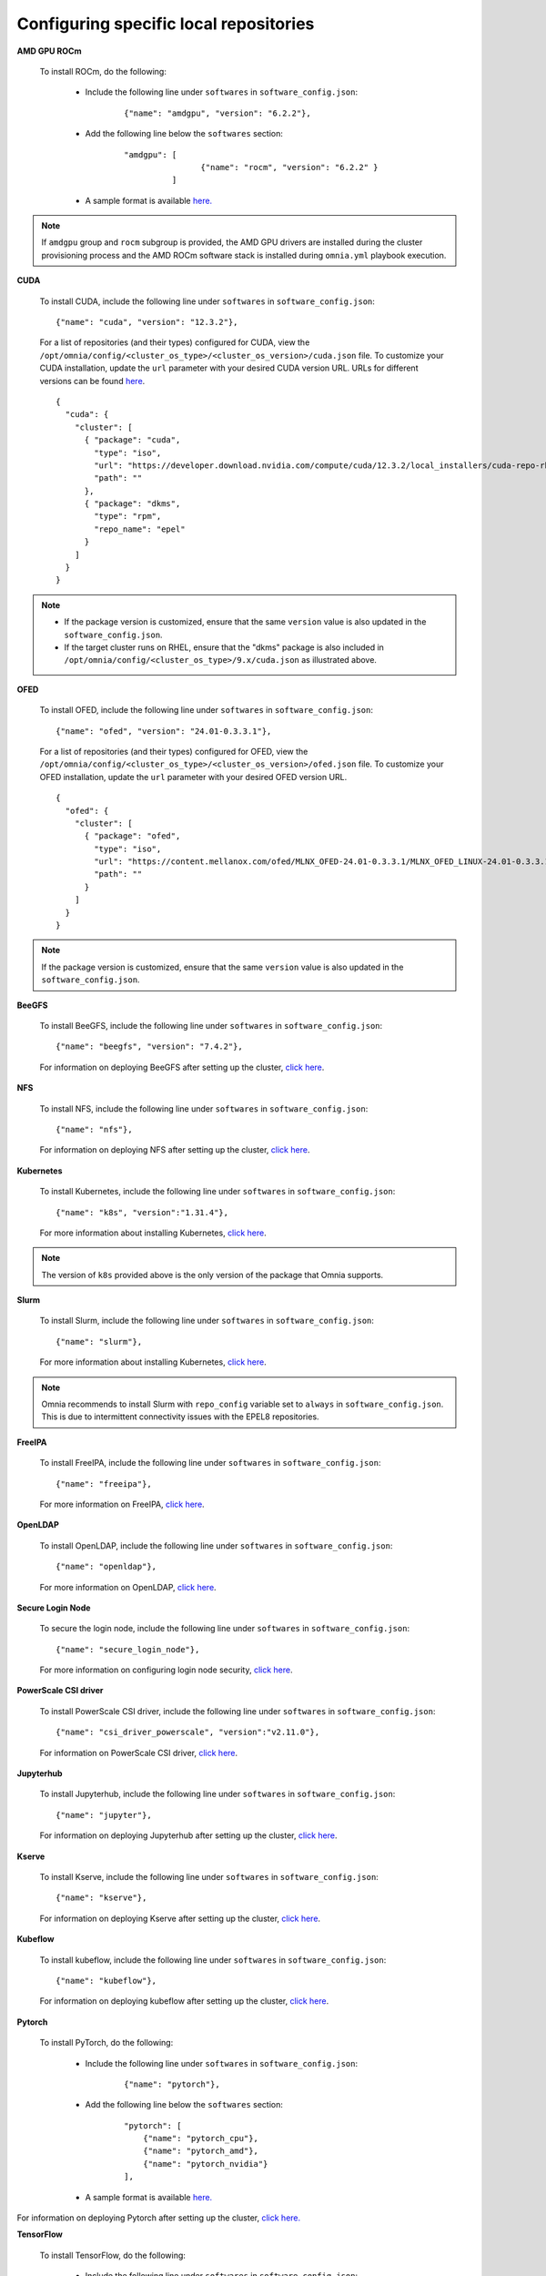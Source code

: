 Configuring specific local repositories
-----------------------------------------

**AMD GPU ROCm**

    To install ROCm, do the following:

        * Include the following line under ``softwares`` in ``software_config.json``:

            ::

                {"name": "amdgpu", "version": "6.2.2"},

        * Add the following line below the ``softwares`` section:

            ::

                "amdgpu": [
                                {"name": "rocm", "version": "6.2.2" }
                          ]

        * A sample format is available `here. <InputParameters.html>`_

.. note:: If ``amdgpu`` group and ``rocm`` subgroup is provided, the AMD GPU drivers are installed during the cluster provisioning process and the AMD ROCm software stack is installed during ``omnia.yml`` playbook execution.

**CUDA**

    To install CUDA, include the following line under ``softwares`` in ``software_config.json``: ::

            {"name": "cuda", "version": "12.3.2"},

    For a list of repositories (and their types) configured for CUDA, view the ``/opt/omnia/config/<cluster_os_type>/<cluster_os_version>/cuda.json`` file. To customize your CUDA installation, update the ``url`` parameter with your desired CUDA version URL. URLs for different versions can be found `here <https://developer.nvidia.com/cuda-downloads>`_. ::

        {
          "cuda": {
            "cluster": [
              { "package": "cuda",
                "type": "iso",
                "url": "https://developer.download.nvidia.com/compute/cuda/12.3.2/local_installers/cuda-repo-rhel8-12-3-local-12.3.2_545.23.08-1.x86_64.rpm",
                "path": ""
              },
              { "package": "dkms",
                "type": "rpm",
                "repo_name": "epel"
              }
            ]
          }
        }

.. note::
    * If the package version is customized, ensure that the same ``version`` value is also updated in the ``software_config.json``.
    * If the target cluster runs on RHEL, ensure that the "dkms" package is also included in ``/opt/omnia/config/<cluster_os_type>/9.x/cuda.json`` as illustrated above.

**OFED**

    To install OFED, include the following line under ``softwares`` in ``software_config.json``: ::

            {"name": "ofed", "version": "24.01-0.3.3.1"},

    For a list of repositories (and their types) configured for OFED, view the ``/opt/omnia/config/<cluster_os_type>/<cluster_os_version>/ofed.json`` file. To customize your OFED installation, update the ``url`` parameter with your desired OFED version URL. ::

        {
          "ofed": {
            "cluster": [
              { "package": "ofed",
                "type": "iso",
                "url": "https://content.mellanox.com/ofed/MLNX_OFED-24.01-0.3.3.1/MLNX_OFED_LINUX-24.01-0.3.3.1-rhel8.7-x86_64.iso",
                "path": ""
              }
            ]
          }
        }

.. note:: If the package version is customized, ensure that the same ``version`` value is also updated in the ``software_config.json``.

**BeeGFS**

    To install BeeGFS, include the following line under ``softwares`` in ``software_config.json``: ::

            {"name": "beegfs", "version": "7.4.2"},

    For information on deploying BeeGFS after setting up the cluster, `click here <../OmniaCluster/BuildingCluster/Storage/BeeGFS.html>`_.

**NFS**

    To install NFS, include the following line under ``softwares`` in ``software_config.json``: ::

            {"name": "nfs"},

    For information on deploying NFS after setting up the cluster, `click here <../OmniaCluster/BuildingCluster/Storage/NFS.html>`_.

**Kubernetes**

    To install Kubernetes, include the following line under ``softwares`` in ``software_config.json``: ::

            {"name": "k8s", "version":"1.31.4"},

    For more information about installing Kubernetes, `click here <../OmniaCluster/BuildingCluster/install_kubernetes.html>`_.

.. note:: The version of ``k8s`` provided above is the only version of the package that Omnia supports.

**Slurm**

    To install Slurm, include the following line under ``softwares`` in ``software_config.json``: ::

            {"name": "slurm"},

    For more information about installing Kubernetes, `click here <../OmniaCluster/BuildingCluster/install_slurm.html>`_.

.. note:: Omnia recommends to install Slurm with ``repo_config`` variable set to ``always``  in ``software_config.json``. This is due to intermittent connectivity issues with the EPEL8 repositories.

**FreeIPA**

    To install FreeIPA, include the following line under ``softwares`` in ``software_config.json``: ::

            {"name": "freeipa"},

    For more information on FreeIPA, `click here <../OmniaCluster/BuildingCluster/Authentication.html#configuring-freeipa-openldap-security>`_.


**OpenLDAP**

    To install OpenLDAP, include the following line under ``softwares`` in ``software_config.json``: ::

            {"name": "openldap"},

    For more information on OpenLDAP, `click here <../OmniaCluster/BuildingCluster/Authentication.html#configuring-freeipa-openldap-security>`_.


**Secure Login Node**

    To secure the login node, include the following line under ``softwares`` in ``software_config.json``: ::

            {"name": "secure_login_node"},

    For more information on configuring login node security, `click here <../OmniaCluster/BuildingCluster/Authentication.html#configuring-login-node-security>`_.


**PowerScale CSI driver**

    To install PowerScale CSI driver, include the following line under ``softwares`` in ``software_config.json``: ::

            {"name": "csi_driver_powerscale", "version":"v2.11.0"},

    For information on PowerScale CSI driver, `click here <../../AdvancedConfigurations/PowerScale_CSI.html>`_.

**Jupyterhub**

    To install Jupyterhub, include the following line under ``softwares`` in ``software_config.json``: ::

            {"name": "jupyter"},

    For information on deploying Jupyterhub after setting up the cluster, `click here <../../InstallAITools/InstallJupyterhub.html>`_.


**Kserve**

    To install Kserve, include the following line under ``softwares`` in ``software_config.json``: ::

                {"name": "kserve"},

    For information on deploying Kserve after setting up the cluster, `click here <../../InstallAITools/kserve.html>`_.


**Kubeflow**

    To install kubeflow, include the following line under ``softwares`` in ``software_config.json``: ::

            {"name": "kubeflow"},

    For information on deploying kubeflow after setting up the cluster, `click here <../../InstallAITools/kubeflow.html>`_.


**Pytorch**

    To install PyTorch, do the following:

        * Include the following line under ``softwares`` in ``software_config.json``:

            ::

                {"name": "pytorch"},

        * Add the following line below the ``softwares`` section:

            ::

                "pytorch": [
                    {"name": "pytorch_cpu"},
                    {"name": "pytorch_amd"},
                    {"name": "pytorch_nvidia"}
                ],

        * A sample format is available `here. <InputParameters.html>`_

For information on deploying Pytorch after setting up the cluster, `click here. <../../InstallAITools/Pytorch.html>`_


**TensorFlow**

    To install TensorFlow, do the following:

        * Include the following line under ``softwares`` in ``software_config.json``:

            ::

                {"name": "tensorflow"},

        * Add the following line below the ``softwares`` section:

            ::

                "tensorflow": [
                    {"name": "tensorflow_cpu"},
                    {"name": "tensorflow_amd"},
                    {"name": "tensorflow_nvidia"}
                ]

        * A sample format is available `here. <InputParameters.html>`_

For information on deploying TensorFlow after setting up the cluster, `click here <../../InstallAITools/TensorFlow.html>`_.


**vLLM**

    To install vLLM, do the following:

        * Include the following line under ``softwares`` in ``software_config.json``:

            ::

                {"name": "vLLM"},

        * Add the following line below the ``softwares`` section:

             ::

                "vllm": [
                    {"name": "vllm_amd"},
                    {"name": "vllm_nvidia"}
                ],

        * A sample format is available `here. <InputParameters.html>`_

For information on deploying vLLM after setting up the cluster, `click here <../../InstallAITools/vLLM/index.html>`_.


**OpenMPI**

    To install OpenMPI, include the following line under ``softwares`` in ``software_config.json``: ::

            {"name": "openmpi", "version":"4.1.6"},

    OpenMPI is deployed on the cluster when the above configurations are complete and `omnia.yml <../OmniaCluster/BuildingCluster/installscheduler.html>`_ playbook is executed.

    For more information on OpenMPI configurations, `click here <../../AdvancedConfigurations/install_ucx_openmpi.html>`_.

.. note:: The default OpenMPI version for Omnia is 4.1.6. If you change the version in the ``software_config.json`` file, make sure to update it in the ``openmpi.json`` file in the ``config`` directory as well.


**Unified Communication X**

    To install UCX, include the following line under ``softwares`` in ``software_config.json``: ::

            {"name": "ucx", "version":"1.15.0"},

    UCX is deployed on the cluster when ``local_repo.yml`` playbook is executed, followed by the execution of `omnia.yml <../OmniaCluster/BuildingCluster/installscheduler.html>`_.

    For more information on UCX configurations, `click here <../../AdvancedConfigurations/install_ucx_openmpi.html>`_.


**Intel benchmarks**

    To install Intel benchmarks, include the following line under ``softwares`` in ``software_config.json``: ::

            {"name": "intel_benchmarks", "version": "2024.1.0"},

    For more information on Intel benchmarks, `click here <../../AdvancedConfigurations/AutomatingOneAPI.html>`_.


**AMD benchmarks**

    To install AMD benchmarks, include the following line under ``softwares`` in ``software_config.json``: ::

            {"name": "amd_benchmarks"},

    For more information on AMD benchmarks, `click here <../../AdvancedConfigurations/AutomatingOpenMPI.html>`_.


**Custom packages**

    Include the following line under ``softwares`` in ``software_config.json``: ::

                {"name": "custom"},

    Create a ``custom.json`` file in the following directory: ``/opt/omnia/input/project_default/config/<cluster_os_type>/<cluster_os_version>`` to define the repositories. For example, For a cluster running RHEL 9.4, go to ``/opt/omnia/input/project_default/config/rhel/9.4/`` and create the file there. The file is a JSON list consisting of the package name, repository type, URL (optional), and version (optional). Below is a sample version of the file: ::

            {
              "custom": {
                "cluster": [
                  {
                    "package": "ansible==5.3.2",
                    "type": "pip_module"
                  },
                  {
                    "package": "docker-ce-24.0.4",
                    "type": "rpm",
                    "repo_name": "docker-ce-repo"
                  },

                  {
                    "package": "gcc",
                    "type": "rpm",
                    "repo_name": "appstream"
                  },
                  {
                    "package": "community.general",
                    "type": "ansible_galaxy_collection",
                    "version": "4.4.0"
                  },

                  {
                    "package": "perl-Switch",
                    "type": "rpm",
                    "repo_name": "codeready-builder"
                  },
                  {
                    "package": "prometheus-slurm-exporter",
                    "type": "git",
                    "url": "https://github.com/vpenso/prometheus-slurm-exporter.git",
                    "version": "master"
                  },
                  {
                    "package": "ansible.utils",
                    "type": "ansible_galaxy_collection",
                    "version": "2.5.2"
                  },
                  {
                    "package": "prometheus-2.23.0.linux-amd64",
                    "type": "tarball",
                    "url": "https://github.com/prometheus/prometheus/releases/download/v2.23.0/prometheus-2.23.0.linux-amd64.tar.gz"
                  },
                  {
                    "package": "metallb-native",
                    "type": "manifest",
                    "url": "https://raw.githubusercontent.com/metallb/metallb/v0.13.4/config/manifests/metallb-native.yaml"
                  },
                  {
                    "package": "registry.k8s.io/pause",
                    "version": "3.9",
                    "type": "image"
                  }

                ]
              }
            }

